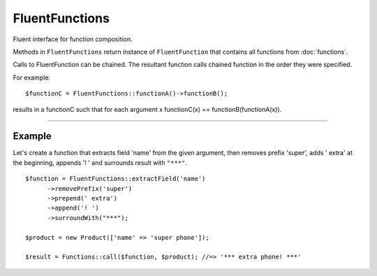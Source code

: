 FluentFunctions
===============

Fluent interface for function composition.

Methods in ``FluentFunctions`` return instance of ``FluentFunction`` that contains all functions from :doc:`functions`.

Calls to FluentFunction can be chained. The resultant function calls chained function in the order they were specified.

For example:
::

      $functionC = FluentFunctions::functionA()->functionB();


results in a functionC such that for each argument x functionC(x) == functionB(functionA(x)).


----

Example
~~~~~~~

Let's create a function that extracts field 'name' from the given argument, then removes prefix 'super', adds ' extra' at the beginning, appends '! ' and surrounds result with ``"***"``.
::

      $function = FluentFunctions::extractField('name')
            ->removePrefix('super')
            ->prepend(' extra')
            ->append('! ')
            ->surroundWith("***");

      $product = new Product(['name' => 'super phone']);

      $result = Functions::call($function, $product); //=> '*** extra phone! ***'
